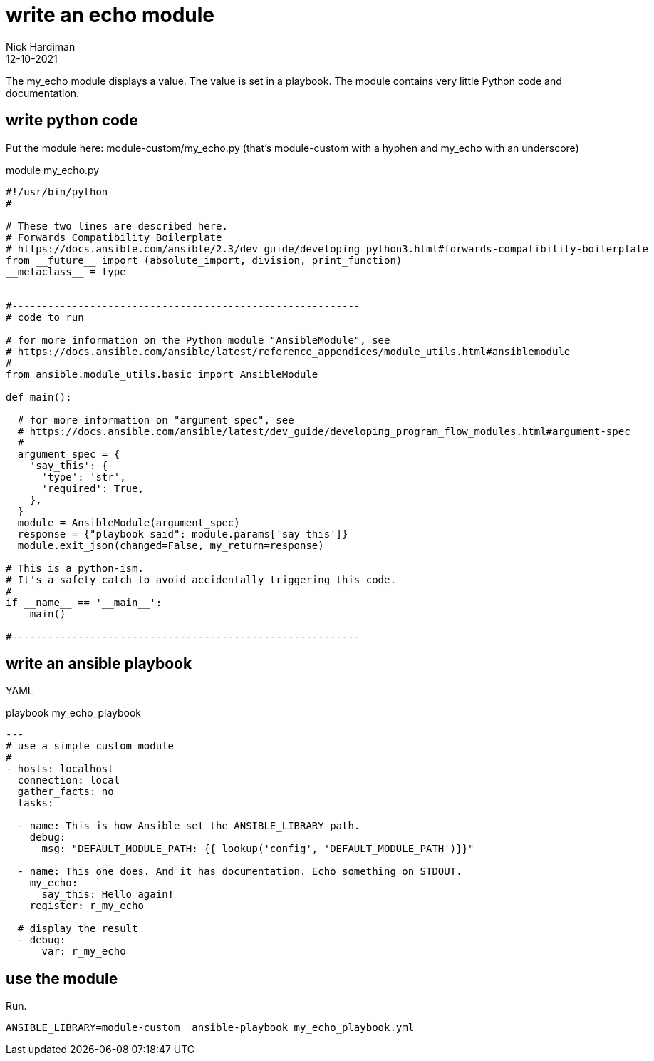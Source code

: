 = write an echo module
Nick Hardiman 
:source-highlighter: highlight.js
:revdate: 12-10-2021

The my_echo module displays a value.
The value is set in a playbook.
The module contains very little Python code and documentation.

== write python code 


Put the module here: module-custom/my_echo.py
(that's module-custom with a hyphen and my_echo with an underscore)

.module my_echo.py
[source,python]
----
#!/usr/bin/python
#

# These two lines are described here.
# Forwards Compatibility Boilerplate
# https://docs.ansible.com/ansible/2.3/dev_guide/developing_python3.html#forwards-compatibility-boilerplate
from __future__ import (absolute_import, division, print_function)
__metaclass__ = type


#----------------------------------------------------------
# code to run

# for more information on the Python module "AnsibleModule", see
# https://docs.ansible.com/ansible/latest/reference_appendices/module_utils.html#ansiblemodule
#
from ansible.module_utils.basic import AnsibleModule

def main():

  # for more information on "argument_spec", see
  # https://docs.ansible.com/ansible/latest/dev_guide/developing_program_flow_modules.html#argument-spec
  #
  argument_spec = {
    'say_this': {
      'type': 'str',
      'required': True,
    },
  }
  module = AnsibleModule(argument_spec)
  response = {"playbook_said": module.params['say_this']}
  module.exit_json(changed=False, my_return=response)

# This is a python-ism. 
# It's a safety catch to avoid accidentally triggering this code.
#
if __name__ == '__main__':
    main()

#----------------------------------------------------------
----


== write an ansible playbook

YAML 

.playbook my_echo_playbook
[source,yaml]
----
---
# use a simple custom module
#
- hosts: localhost
  connection: local
  gather_facts: no
  tasks:

  - name: This is how Ansible set the ANSIBLE_LIBRARY path.
    debug: 
      msg: "DEFAULT_MODULE_PATH: {{ lookup('config', 'DEFAULT_MODULE_PATH')}}"

  - name: This one does. And it has documentation. Echo something on STDOUT. 
    my_echo: 
      say_this: Hello again!
    register: r_my_echo

  # display the result
  - debug: 
      var: r_my_echo
----


== use the module

Run.

[source,yaml]
----
ANSIBLE_LIBRARY=module-custom  ansible-playbook my_echo_playbook.yml 
----



